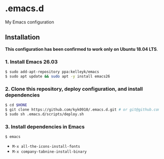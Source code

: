 #+STARTUP:indent
#+STARTUP:content
#+STARTUP:latexpreview
#+STARTUP:inlineimages
#+OPTIONS: ^:{}

* .emacs.d
My Emacs configuration

** Installation
*This configuration has been confirmed to work only on Ubuntu 18.04 LTS*.

*** 1. Install Emacs 26.03
#+BEGIN_SRC sh
$ sudo add-apt-repository ppa:kelleyk/emacs
$ sudo apt update && sudo apt -y install emacs26
#+END_SRC

*** 2. Clone this repository, deploy configuration, and install dependencies
#+BEGIN_SRC sh
$ cd $HONE
$ git clone https://github.com/kyk0910/.emacs.d.git # or git@github.com:kyk0910/.emacs.d.git
$ sudo sh .emacs.d/scripts/deploy.sh
#+END_SRC

*** 3. Install dependencies in Emacs
#+BEGIN_SRC sh
$ emacs
#+END_SRC

- ~M-x all-the-icons-install-fonts~
- ~M-x company-tabnine-install-binary~
